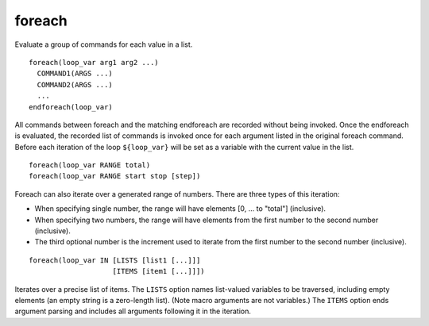 foreach
-------

Evaluate a group of commands for each value in a list.

::

  foreach(loop_var arg1 arg2 ...)
    COMMAND1(ARGS ...)
    COMMAND2(ARGS ...)
    ...
  endforeach(loop_var)

All commands between foreach and the matching endforeach are recorded
without being invoked.  Once the endforeach is evaluated, the recorded
list of commands is invoked once for each argument listed in the
original foreach command.  Before each iteration of the loop
``${loop_var}`` will be set as a variable with the current value in the
list.

::

  foreach(loop_var RANGE total)
  foreach(loop_var RANGE start stop [step])

Foreach can also iterate over a generated range of numbers.  There are
three types of this iteration:

* When specifying single number, the range will have elements [0, ... to
  "total"] (inclusive).

* When specifying two numbers, the range will have elements from the
  first number to the second number (inclusive).

* The third optional number is the increment used to iterate from the
  first number to the second number (inclusive).

::

  foreach(loop_var IN [LISTS [list1 [...]]]
                      [ITEMS [item1 [...]]])

Iterates over a precise list of items.  The ``LISTS`` option names
list-valued variables to be traversed, including empty elements (an
empty string is a zero-length list).  (Note macro
arguments are not variables.)  The ``ITEMS`` option ends argument
parsing and includes all arguments following it in the iteration.
